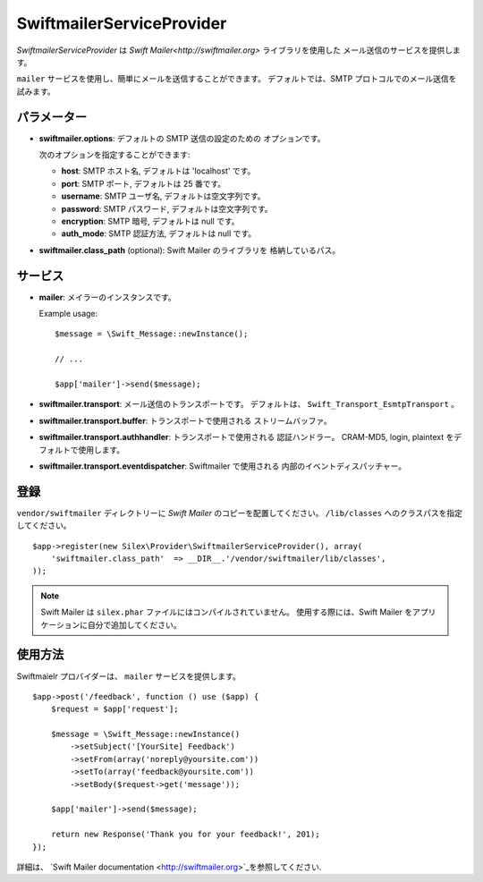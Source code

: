 SwiftmailerServiceProvider
==========================

*SwiftmailerServiceProvider* は `Swift Mailer<http://swiftmailer.org>` ライブラリを使用した
メール送信のサービスを提供します。

``mailer`` サービスを使用し、簡単にメールを送信することができます。
デフォルトでは、SMTP プロトコルでのメール送信を試みます。

パラメーター
----------

* **swiftmailer.options**: デフォルトの SMTP 送信の設定のための
  オプションです。

  次のオプションを指定することができます:

  * **host**: SMTP ホスト名, デフォルトは 'localhost' です。
  * **port**: SMTP ポート, デフォルトは 25 番です。
  * **username**: SMTP ユーザ名, デフォルトは空文字列です。
  * **password**: SMTP パスワード, デフォルトは空文字列です。
  * **encryption**: SMTP 暗号, デフォルトは null です。
  * **auth_mode**: SMTP 認証方法, デフォルトは null です。

* **swiftmailer.class_path** (optional): Swift Mailer のライブラリを
  格納しているパス。

サービス
--------

* **mailer**: メイラーのインスタンスです。

  Example usage::

    $message = \Swift_Message::newInstance();

    // ...

    $app['mailer']->send($message);

* **swiftmailer.transport**: メール送信のトランスポートです。
  デフォルトは、 ``Swift_Transport_EsmtpTransport`` 。

* **swiftmailer.transport.buffer**: トランスポートで使用される
  ストリームバッファ。

* **swiftmailer.transport.authhandler**: トランスポートで使用される
  認証ハンドラー。 CRAM-MD5, login, plaintext をデフォルトで使用します。

* **swiftmailer.transport.eventdispatcher**: Swiftmailer で使用される
  内部のイベントディスパッチャー。

登録
-----------

``vendor/swiftmailer`` ディレクトリーに *Swift Mailer* のコピーを配置してください。
``/lib/classes`` へのクラスパスを指定してください。

::

    $app->register(new Silex\Provider\SwiftmailerServiceProvider(), array(
        'swiftmailer.class_path'  => __DIR__.'/vendor/swiftmailer/lib/classes',
    ));

.. note::

    Swift Mailer は ``silex.phar`` ファイルにはコンパイルされていません。
    使用する際には、Swift Mailer をアプリケーションに自分で追加してください。

使用方法
-----

Swiftmaielr プロバイダーは、 ``mailer`` サービスを提供します。

::

    $app->post('/feedback', function () use ($app) {
        $request = $app['request'];

        $message = \Swift_Message::newInstance()
            ->setSubject('[YourSite] Feedback')
            ->setFrom(array('noreply@yoursite.com'))
            ->setTo(array('feedback@yoursite.com'))
            ->setBody($request->get('message'));

        $app['mailer']->send($message);

        return new Response('Thank you for your feedback!', 201);
    });

詳細は、 `Swift Mailer documentation
<http://swiftmailer.org>`_を参照してください.
